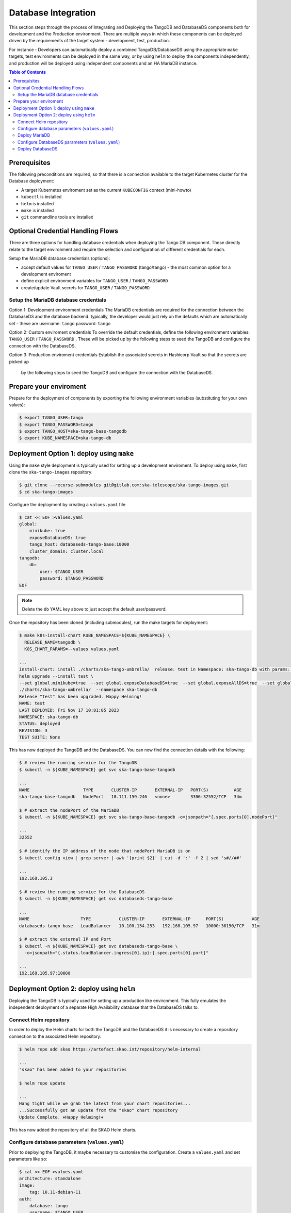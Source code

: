 
.. raw:: html

    <style>
        div .figborder p.caption {margin-top: 10px;}
    </style>

.. .. admonition:: The thing

..    You can make up your own admonition too.


********************
Database Integration
********************

This section steps through the process of Integrating and Deploying the TangoDB and
DatabaseDS components both for development and the Production environment.  There are 
multiple ways in which these components can be deployed driven by the requirements of 
the target system - development, test, production.

For instance - Developers can automatically deploy a combined TangoDB/DatabaseDS using
the appropriate ``make`` targets, test environments can be deployed in the same way, or by 
using ``helm`` to deploy the components independently, and production will be deployed
using independent components and an HA MariaDB instance.


.. contents:: Table of Contents


Prerequisites
=============

The following preconditions are required, so that there is a connection available to 
the target Kubernetes cluster for the Database deployment:

* A target Kubernetes enviroment set as the current ``KUBECONFIG`` context (mini-howto)
* ``kubectl`` is installed
* ``helm`` is installed
* ``make`` is installed
* ``git`` commandline tools are installed


Optional Credential Handling Flows
==================================


There are three options for handling database credentials when deploying the Tango DB
component.  These directly relate to the target environment and require the selection 
and configuration of different credentials for each.

Setup the MariaDB database credentials (options):

* accept default values for ``TANGO_USER`` / ``TANGO_PASSWORD`` (tango/tango) - the most common option for a development enviroment
* define explicit environment variables for ``TANGO_USER`` / ``TANGO_PASSWORD``
* create/update Vault secrets for ``TANGO_USER`` / ``TANGO_PASSWORD``

Setup the MariaDB database credentials
--------------------------------------

Option 1: Development environment credentials
The MariaDB credentials are required for the connection between the DatabaseDS and the
database backend.  typically, the developer would just rely on the defaults which are 
automatically set - these are username: ``tango`` password: ``tango``
 
Option 2: Custom enviroment credentials
To override the default credentials, define the following environment variables: ``TANGO_USER`` / ``TANGO_PASSWORD`` . 
These will be picked up by the following steps to seed the TangoDB and configure the 
connection with the DatabaseDS.

Option 3: Production enviroment credentials
Establish the associated secrets in Hashicorp Vault so that the secrets are picked up
 by the following steps to seed the TangoDB and configure the connection with the DatabaseDS.

Prepare your enviroment
=======================

Prepare for the deployment of components by exporting the following environment variables
(substituting for your own values):

.. code:: bash

    $ export TANGO_USER=tango
    $ export TANGO_PASSWORD=tango
    $ export TANGO_HOST=ska-tango-base-tangodb
    $ export KUBE_NAMESPACE=ska-tango-db


Deployment Option 1: deploy using ``make``
==========================================

Using the ``make`` style deployment is typically used for setting up a development enviroment.
To deploy using ``make``, first clone the ``ska-tango-images`` repository:

.. code:: bash

    $ git clone --recurse-submodules git@gitlab.com:ska-telescope/ska-tango-images.git
    $ cd ska-tango-images
 

Configure the deployment by creating a ``values.yaml`` file:

.. code:: bash

    $ cat << EOF >values.yaml
    global:
        minikube: true
        exposeDatabaseDS: true
        tango_host: databaseds-tango-base:10000
        cluster_domain: cluster.local
    tangodb:
        db:
            user: $TANGO_USER
            password: $TANGO_PASSWORD
    EOF


.. note::

    Delete the ``db`` YAML key above to just accept the default user/password.


Once the repository has been cloned (including submodules), run the make targets
for deployment:

.. code:: bash

    $ make k8s-install-chart KUBE_NAMESPACE=${KUBE_NAMESPACE} \
      RELEASE_NAME=tangodb \
      K8S_CHART_PARAMS=--values values.yaml

    ...
    install-chart: install ./charts/ska-tango-umbrella/  release: test in Namespace: ska-tango-db with params: --set global.minikube=true  --set global.exposeDatabaseDS=true  --set global.exposeAllDS=true  --set global.tango_host=databaseds-tango-base:10000 --set global.device_server_port=45450 --set global.cluster_domain=cluster.local
    helm upgrade --install test \
    --set global.minikube=true  --set global.exposeDatabaseDS=true  --set global.exposeAllDS=true  --set global.tango_host=databaseds-tango-base:10000 --set global.device_server_port=45450 --set global.cluster_domain=cluster.local \
    ./charts/ska-tango-umbrella/  --namespace ska-tango-db
    Release "test" has been upgraded. Happy Helming!
    NAME: test
    LAST DEPLOYED: Fri Nov 17 10:01:05 2023
    NAMESPACE: ska-tango-db
    STATUS: deployed
    REVISION: 3
    TEST SUITE: None


This has now deployed the TangoDB and the DatabaseDS. You can now find the connection details
with the following:

.. code:: bash

    $ # review the running service for the TangoDB
    $ kubectl -n ${KUBE_NAMESPACE} get svc ska-tango-base-tangodb

    ...
    NAME                     TYPE       CLUSTER-IP       EXTERNAL-IP   PORT(S)          AGE
    ska-tango-base-tangodb   NodePort   10.111.159.246   <none>        3306:32552/TCP   34m

    $ # extract the nodePort of the MariaDB
    $ kubectl -n ${KUBE_NAMESPACE} get svc ska-tango-base-tangodb -o=jsonpath="{.spec.ports[0].nodePort}"

    ...
    32552

    $ # identify the IP address of the node that nodePort MariaDB is on
    $ kubectl config view | grep server | awk '{print $2}' | cut -d ':' -f 2 | sed 's#//##'

    ...
    192.168.105.3

    $ # review the running service for the DatabaseDS
    $ kubectl -n ${KUBE_NAMESPACE} get svc databaseds-tango-base  

    ...
    NAME                    TYPE           CLUSTER-IP       EXTERNAL-IP      PORT(S)           AGE
    databaseds-tango-base   LoadBalancer   10.100.154.253   192.168.105.97   10000:30150/TCP   31m

    $ # extract the external IP and Port
    $ kubectl -n ${KUBE_NAMESPACE} get svc databaseds-tango-base \
      -o=jsonpath="{.status.loadBalancer.ingress[0].ip}:{.spec.ports[0].port}"

    ...
    192.168.105.97:10000


Deployment Option 2: deploy using ``helm``
==========================================

Deploying the TangoDB is typically used for setting up a production like environment.  This fully 
emulates the independent deployment of a separate High Availability database that the DatabaseDS talks to.

Connect Helm repository
-----------------------

In order to deploy the Helm charts for both the TangoDB and the DatabaseDS it is 
necessary to create a repository connection to the associated Helm repository.

.. code:: bash

    $ helm repo add skao https://artefact.skao.int/repository/helm-internal

    ...
    "skao" has been added to your repositories

    $ helm repo update

    ...
    Hang tight while we grab the latest from your chart repositories...
    ...Successfully got an update from the "skao" chart repository
    Update Complete. ⎈Happy Helming!⎈

This has now added the repository of all the SKAO Helm charts.


Configure database parameters (``values.yaml``)
-----------------------------------------------

Prior to deploying the TangoDB, it maybe necessary to customise the configuration.
Create a :literal:`values.yaml` and set parameters like so:

.. code:: bash

    $ cat << EOF >values.yaml
    architecture: standalone
    image:
        tag: 10.11-debian-11
    auth:
        database: tango
        username: $TANGO_USER
        password: $TANGO_PASSWORD
    initdbScriptsConfigMap: tangodb-init-script
    primary:
        service:
            type: LoadBalancer
    EOF

Further details of configuration options are in the `Bitnami charts <https://github.com/bitnami/charts/blob/main/bitnami/mariadb/README.md>`_ .


Deploy MariaDB
--------------

Once the database parameters have been altered to requirements, the MariaDB can 
now be deployed for the TangoDB.

.. code:: bash

    $ init="https://gitlab.com/ska-telescope/ska-databases-metadata-scripts/-/raw/main/tangodb/tng.sql?ref_type=heads"
    $ curl $init > tng.sql
    $ kubectl create namespace ${KUBE_NAMESPACE}
    $ kubectl create configmap tangodb-init-script --namespace=${KUBE_NAMESPACE} --from-file=tng.sql
    $ helm install mariadb oci://registry-1.docker.io/bitnamicharts/mariadb --namespace=${KUBE_NAMESPACE} \
    --values values.yaml
    
    ...
    Pulled: registry-1.docker.io/bitnamicharts/mariadb:14.1.2
    Digest: sha256:e49a79e89a3e523bb1725632caa9318bc60d424740732a8e3a90eed6efabbddb
    NAME: mariadb
    LAST DEPLOYED: Fri Nov 17 11:34:59 2023
    NAMESPACE: ska-tango-db
    STATUS: deployed
    REVISION: 1
    TEST SUITE: None
    NOTES:
    CHART NAME: mariadb
    CHART VERSION: 14.1.2
    APP VERSION: 11.1.3

This has now deployed the TangoDB and the DatabaseDS. You can now find the connection details
with the following:

.. code:: bash

    $ # review the running service for the TangoDB
    $ kubectl -n ${KUBE_NAMESPACE} get svc mariadb
    
    ...
    NAME      TYPE           CLUSTER-IP      EXTERNAL-IP      PORT(S)          AGE
    mariadb   LoadBalancer   10.107.114.11   192.168.105.97   3306:32765/TCP   7s

    $ # extract the external IP and Port
    $ kubectl -n ${KUBE_NAMESPACE} get svc mariadb \
      -o=jsonpath="{.status.loadBalancer.ingress[0].ip}:{.spec.ports[0].port}"
    
    ...
    192.168.105.97:3306


Now add the expected ``Service`` name mapped to MariaDB so that the DatabaseDS
can find it:

.. code:: bash

    $ cat << EOF >mariadb-internal-service.yaml
    apiVersion: v1
    kind: Service
    metadata:
    labels:
        app.kubernetes.io/component: primary
        app.kubernetes.io/instance: mariadb
        app.kubernetes.io/name: mariadb-internal
    name: ${TANGO_HOST}
    spec:
        type: ClusterIP
        ports:
        - name: mysql
            port: 3306
            protocol: TCP
            targetPort: mysql
        selector:
            app.kubernetes.io/component: primary
            app.kubernetes.io/instance: mariadb
            app.kubernetes.io/name: mariadb
    EOF

    $ kubectl -n ${KUBE_NAMESPACE} apply -f mariadb-internal-service.yaml
    
    ...
    service/ska-tango-base-tangodb created



Configure DatabaseDS parameters (``values.yaml``)
-------------------------------------------------

Prior to deploying the DatabaseDS, it maybe necessary to customise the configuration.
Once the repository has been cloned (including submodules) as per the instructions 
from Option 1 above, create a :literal:`values.yaml` and set parameters like so:

.. code:: bash

    $ cd ska-tango-images
    $ cat << EOF >values.yaml
    global:
        minikube: true
        exposeDatabaseDS: true
        exposeAllDS: false
        tango_host: databaseds-tango-base:10000
        cluster_domain: cluster.local
    tangodb:
        enabled: false
        db:
            host: $TANGO_HOST
            user: $TANGO_USER
            password: $TANGO_PASSWORD
    EOF


Deploy DatabaseDS
-----------------

Now run the make targets for deployment:

.. code:: bash

    $ cd ska-tango-images
    $ make k8s-install-chart KUBE_NAMESPACE=${KUBE_NAMESPACE} \
      RELEASE_NAME=tangodb \
      K8S_CHART_PARAMS=--values values.yaml

    ...
    Release "test" has been upgraded. Happy Helming!
    NAME: test
    LAST DEPLOYED: Fri Nov 17 10:01:05 2023
    NAMESPACE: ska-tango-db
    STATUS: deployed
    REVISION: 3
    TEST SUITE: None


This has now deployed the DatabaseDS. You can now find the connection details
with the following:

.. code:: bash

    $ # review the running service for the DatabaseDS
    $ kubectl -n ${KUBE_NAMESPACE} get svc databaseds-tango-base  

    ...
    NAME                    TYPE           CLUSTER-IP       EXTERNAL-IP      PORT(S)           AGE
    databaseds-tango-base   LoadBalancer   10.100.154.253   192.168.105.97   10000:30150/TCP   31m

    $ # extract the external IP and Port
    $ kubectl -n ${KUBE_NAMESPACE} get svc databaseds-tango-base \
      -o=jsonpath="{.status.loadBalancer.ingress[0].ip}:{.spec.ports[0].port}"

    ...
    192.168.105.97:10000


This concludes the tutorial for deploying the TangoDB and DatabaseDS.
